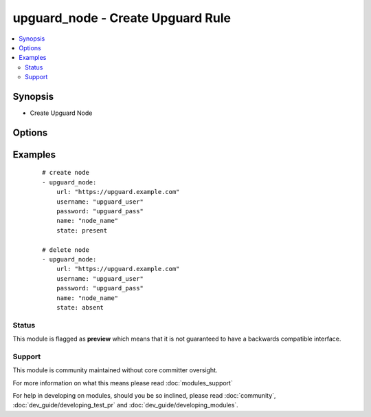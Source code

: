 .. _upguard_node:


upguard_node - Create Upguard Rule
++++++++++++++++++++++++++++++++++

.. versionadded:: 2.2


.. contents::
   :local:
   :depth: 2


Synopsis
--------

* Create Upguard Node




Options
-------

.. raw:: html

    <table border=1 cellpadding=4>
    <tr>
    <th class="head">parameter</th>
    <th class="head">required</th>
    <th class="head">default</th>
    <th class="head">choices</th>
    <th class="head">comments</th>
    </tr>
            <tr>
    <td>gather_facts<br/><div style="font-size: small;"></div></td>
    <td>no</td>
    <td></td>
        <td><ul></ul></td>
        <td><div>Return list of nodes.</div></td></tr>
            <tr>
    <td>name<br/><div style="font-size: small;"></div></td>
    <td>yes</td>
    <td></td>
        <td><ul></ul></td>
        <td><div>The name of the node.</div></td></tr>
            <tr>
    <td>node_type<br/><div style="font-size: small;"></div></td>
    <td>yes</td>
    <td></td>
        <td><ul></ul></td>
        <td><div>The node type.</div></td></tr>
            <tr>
    <td>password<br/><div style="font-size: small;"></div></td>
    <td>yes</td>
    <td></td>
        <td><ul></ul></td>
        <td><div>The password of the Upguard Management Console.</div></td></tr>
            <tr>
    <td>port<br/><div style="font-size: small;"></div></td>
    <td>no</td>
    <td>443</td>
        <td><ul></ul></td>
        <td><div>The port to connect to Upguard Management Console.</div></td></tr>
            <tr>
    <td>properties<br/><div style="font-size: small;"></div></td>
    <td>no</td>
    <td></td>
        <td><ul></ul></td>
        <td><div>Properties of the node.</div></td></tr>
            <tr>
    <td>scan<br/><div style="font-size: small;"></div></td>
    <td>no</td>
    <td></td>
        <td><ul></ul></td>
        <td><div>Scan node.</div></td></tr>
            <tr>
    <td>state<br/><div style="font-size: small;"></div></td>
    <td>no</td>
    <td></td>
        <td><ul></ul></td>
        <td><div>Create or delete node.</div></td></tr>
            <tr>
    <td>url<br/><div style="font-size: small;"></div></td>
    <td>yes</td>
    <td></td>
        <td><ul></ul></td>
        <td><div>The url of the Upguard Management Console. i.e.  https://upguard.example.com</div></td></tr>
            <tr>
    <td>username<br/><div style="font-size: small;"></div></td>
    <td>yes</td>
    <td></td>
        <td><ul></ul></td>
        <td><div>The username of the Upguard Management Console.</div></td></tr>
            <tr>
    <td>validate_certs<br/><div style="font-size: small;"></div></td>
    <td>no</td>
    <td>True</td>
        <td><ul></ul></td>
        <td><div>Allows connection when SSL certificates are not valid. Set to false when certificates are not trusted.</div></td></tr>
        </table>
    </br>



Examples
--------

 ::

    # create node
    - upguard_node:
        url: "https://upguard.example.com"
        username: "upguard_user"
        password: "upguard_pass"
        name: "node_name"
        state: present
    
    # delete node
    - upguard_node:
        url: "https://upguard.example.com"
        username: "upguard_user"
        password: "upguard_pass"
        name: "node_name"
        state: absent





Status
~~~~~~

This module is flagged as **preview** which means that it is not guaranteed to have a backwards compatible interface.


Support
~~~~~~~

This module is community maintained without core committer oversight.

For more information on what this means please read :doc:`modules_support`


For help in developing on modules, should you be so inclined, please read :doc:`community`, :doc:`dev_guide/developing_test_pr` and :doc:`dev_guide/developing_modules`.
